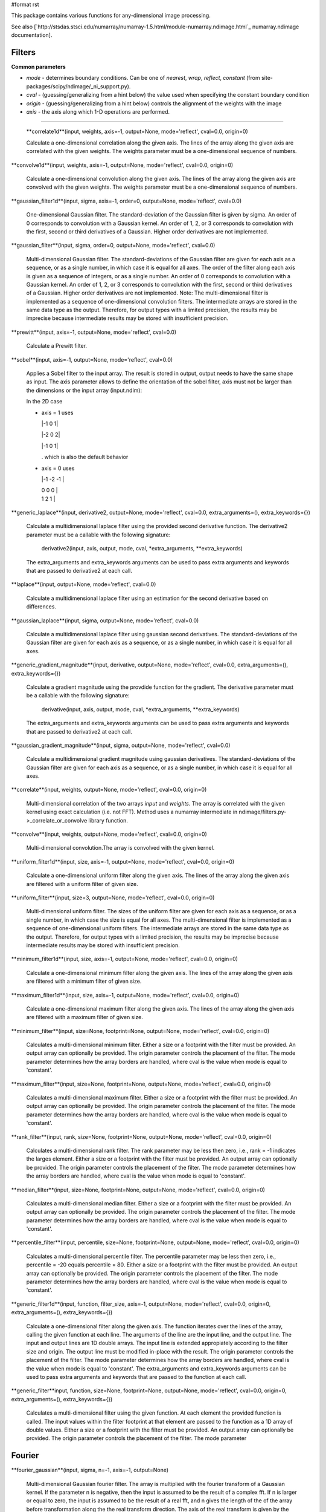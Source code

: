 #format rst

This package contains various functions for any-dimensional image processing.

See also [`http://stsdas.stsci.edu/numarray/numarray-1.5.html/module-numarray.ndimage.html`_ numarray.ndimage documentation].

Filters
-------

**Common parameters**

* *mode* - determines boundary conditions. Can be one of *nearest*, *wrap*, *reflect*, *constant* (from site-packages/scipy/ndimage/_ni_support.py).

* *cval* - (guessing/generalizing from a hint below) the value used when specifying the constant boundary condition

* *origin* - (guessing/generalizing from a hint below) controls the alignment of the weights with the image

* *axis* - the axis along which 1-D operations are performed.

-------------------------



  **correlate1d**(input, weights, axis=-1, output=None, mode='reflect', cval=0.0, origin=0)

  Calculate a one-dimensional correlation along the given axis. The lines of the array along the given axis are correlated with the given weights. The weights parameter must be a one-dimensional sequence of numbers.

**convolve1d**(input, weights, axis=-1, output=None, mode='reflect', cval=0.0, origin=0)

  Calculate a one-dimensional convolution along the given axis. The lines of the array along the given axis are convolved with the given weights. The weights parameter must be a one-dimensional sequence of numbers.

**gaussian_filter1d**(input, sigma, axis=-1, order=0, output=None, mode='reflect', cval=0.0)

  One-dimensional Gaussian filter. The standard-deviation of the Gaussian filter is given by sigma. An order of 0 corresponds to convolution with a Gaussian kernel. An order of 1, 2, or 3 corresponds to convolution with the first, second or third derivatives of a Gaussian. Higher order derivatives are not implemented.

**gaussian_filter**(input, sigma, order=0, output=None, mode='reflect', cval=0.0)

  Multi-dimensional Gaussian filter. The standard-deviations of the Gaussian filter are given for each axis as a sequence, or as a single number, in which case it is equal for all axes. The order of the filter along each axis is given as a sequence of integers, or as a single number. An order of 0 corresponds to convolution with a Gaussian kernel. An order of 1, 2, or 3 corresponds to convolution with the first, second or third derivatives of a Gaussian. Higher order derivatives are not implemented. Note: The multi-dimensional filter is implemented as a sequence of one-dimensional convolution filters. The intermediate arrays are stored in the same data type as the output. Therefore, for output types with a limited precision, the results may be imprecise because intermediate results may be stored with insufficient precision.

**prewitt**(input, axis=-1, output=None, mode='reflect', cval=0.0)

  Calculate a Prewitt filter.

**sobel**(input, axis=-1, output=None, mode='reflect', cval=0.0)

  Applies a Sobel filter to the input array. The result is stored in output, output needs to have the same shape as input. The axis parameter allows to define the orientation of the sobel filter, axis must not be larger than the dimensions or the input array (input.ndim):

  In the 2D case

  * axis = 1 uses

    |-1 0 1|

    |-2 0 2|

    |-1 0 1|

    . which is also the default behavior

  * axis = 0 uses

    |-1 -2 -1 |

    | 0    0   0 |

    | 1    2   1 |



**generic_laplace**(input, derivative2, output=None, mode='reflect', cval=0.0, extra_arguments=(), extra_keywords={})

  Calculate a multidimensional laplace filter using the provided second derivative function.  The derivative2 parameter must be a callable with the following signature:

    derivative2(input, axis, output, mode, cval, *extra_arguments, **extra_keywords)

  The extra_arguments and extra_keywords arguments can be used to pass extra arguments and keywords that are passed to derivative2 at each call.

**laplace**(input, output=None, mode='reflect', cval=0.0)

  Calculate a multidimensional laplace filter using an estimation for the second derivative based on differences.

**gaussian_laplace**(input, sigma, output=None, mode='reflect', cval=0.0)

  Calculate a multidimensional laplace filter using gaussian second derivatives. The standard-deviations of the Gaussian filter are given for each axis as a sequence, or as a single number, in which case it is equal for all axes.

**generic_gradient_magnitude**(input, derivative, output=None, mode='reflect', cval=0.0, extra_arguments=(), extra_keywords={})

  Calculate a gradient magnitude using the provdide function for the gradient. The derivative parameter must be a callable with the following signature:

    derivative(input, axis, output, mode, cval, *extra_arguments, **extra_keywords)

  The extra_arguments and extra_keywords arguments can be used to pass extra arguments and keywords that are passed to derivative2 at each call.

**gaussian_gradient_magnitude**(input, sigma, output=None, mode='reflect', cval=0.0)

  Calculate a multidimensional gradient magnitude using gaussian derivatives. The standard-deviations of the Gaussian filter are given for each axis as a sequence, or as a single number, in which case it is equal for all axes.

**correlate**(input, weights, output=None, mode='reflect', cval=0.0, origin=0)

  Multi-dimensional correlation of the two arrays *input* and *weights*. The array is correlated with the given kernel using exact calculation (i.e. not FFT). Method uses a numarray intermediate in ndimage/filters.py->_correlate_or_convolve library function.

**convolve**(input, weights, output=None, mode='reflect', cval=0.0, origin=0)

  Multi-dimensional convolution.The array is convolved with the given kernel.

**uniform_filter1d**(input, size, axis=-1, output=None, mode='reflect', cval=0.0, origin=0)

  Calculate a one-dimensional uniform filter along the given axis. The lines of the array along the given axis are filtered with a uniform filter of given size.

**uniform_filter**(input, size=3, output=None, mode='reflect', cval=0.0, origin=0)

  Multi-dimensional uniform filter. The sizes of the uniform filter are given for each axis as a sequence, or as a single number, in which case the size is equal for all axes. The multi-dimensional filter is implemented as a sequence of one-dimensional uniform filters. The intermediate arrays are stored in the same data type as the output. Therefore, for output types with a limited precision, the results may be imprecise because intermediate results may be stored with insufficient precision.

**minimum_filter1d**(input, size, axis=-1, output=None, mode='reflect', cval=0.0, origin=0)

  Calculate a one-dimensional minimum filter along the given axis. The lines of the array along the given axis are filtered with a minimum filter of given size.

**maximum_filter1d**(input, size, axis=-1, output=None, mode='reflect', cval=0.0, origin=0)

  Calculate a one-dimensional maximum filter along the given axis. The lines of the array along the given axis are filtered with a maximum filter of given size.

**minimum_filter**(input, size=None, footprint=None, output=None, mode='reflect', cval=0.0, origin=0)

  Calculates a multi-dimensional minimum filter. Either a size or a footprint with the filter must be provided. An output array can optionally be provided. The origin parameter controls the placement of the filter. The mode parameter determines how the array borders are handled, where cval is the value when mode is equal to 'constant'.

**maximum_filter**(input, size=None, footprint=None, output=None, mode='reflect', cval=0.0, origin=0)

  Calculates a multi-dimensional maximum filter. Either a size or a footprint with the filter must be provided. An output array can optionally be provided. The origin parameter controls the placement of the filter. The mode parameter determines how the array borders are handled, where cval is the value when mode is equal to 'constant'.

**rank_filter**(input, rank, size=None, footprint=None, output=None, mode='reflect', cval=0.0, origin=0)

  Calculates a multi-dimensional rank filter. The rank parameter may be less then zero, i.e., rank = -1 indicates the larges element. Either a size or a footprint with the filter must be provided. An output array can optionally be provided. The origin parameter controls the placement of the filter. The mode parameter determines how the array borders are handled, where cval is the value when mode is equal to 'constant'.

**median_filter**(input, size=None, footprint=None, output=None, mode='reflect', cval=0.0, origin=0)

  Calculates a multi-dimensional median filter. Either a size or a footprint with the filter must be provided. An output array can optionally be provided. The origin parameter controls the placement of the filter. The mode parameter determines how the array borders are handled, where cval is the value when mode is equal to 'constant'.

**percentile_filter**(input, percentile, size=None, footprint=None, output=None, mode='reflect', cval=0.0, origin=0)

  Calculates a multi-dimensional percentile filter. The percentile parameter may be less then zero, i.e., percentile = -20 equals percentile = 80. Either a size or a footprint with the filter must be provided. An output array can optionally be provided. The origin parameter controls the placement of the filter. The mode parameter determines how the array borders are handled, where cval is the value when mode is equal to 'constant'.

**generic_filter1d**(input, function, filter_size, axis=-1, output=None, mode='reflect', cval=0.0, origin=0, extra_arguments=(), extra_keywords={})

  Calculate a one-dimensional filter along the given axis. The function iterates over the lines of the array, calling the given function at each line. The arguments of the line are the input line, and the output line. The input and output lines are 1D double arrays. The input line is extended appropiately according to the filter size and  origin. The output line must be modified in-place with the result. The origin parameter controls  the placement of the filter. The mode parameter determines how the array borders are handled, where cval is the value when mode is equal to 'constant'. The extra_arguments and extra_keywords arguments can be used to pass extra arguments and keywords that are passed to the function at each call.

**generic_filter**input, function, size=None, footprint=None, output=None, mode='reflect', cval=0.0, origin=0, extra_arguments=(), extra_keywords={})

  Calculates a multi-dimensional filter using the given function. At each element the provided function is called. The input values within the filter footprint at that element are passed to the function as a 1D array of double values. Either a size or a footprint with the filter must be provided. An output array can optionally be provided. The origin parameter controls the placement of the filter. The mode parameter

Fourier
-------

**fourier_gaussian**(input, sigma, n=-1, axis=-1, output=None)

  Multi-dimensional Gaussian fourier filter. The array is multiplied with the fourier transform of a Gaussian kernel. If the parameter n is negative, then the input is assumed to be the result of a complex fft. If n is larger or equal to zero, the input is assumed to be the result of a real fft, and n gives the length of the of the array before transformation along the the real transform direction. The axis of the real transform is given by the axis parameter.

**fourier_uniform**(input, size, n=-1, axis=-1, output=None)

  Multi-dimensional Uniform fourier filter. The array is multiplied with the fourier transform of a box of given sizes. If the parameter n is negative, then the input is assumed to be the result of a complex fft. If n is larger or equal to zero, the input is assumed to be the result of a real fft, and n gives the length of the of the array before transformation along the the real transform direction. The axis of the real transform is given by the axis parameter.

**fourier_ellipsoid**(input, size, n=-1, axis=-1, output=None)

  Multi-dimensional ellipsoid fourier filter. The array is multiplied with the fourier transform of a ellipsoid of given sizes. If the parameter n is negative, then the input is assumed to be the result of a complex fft. If n is larger or equal to zero, the input is assumed to be the result of a real fft, and n gives the length of the of the array before transformation along the the real transform direction. The axis of the real transform is given by the axis parameter. This function is implemented for arrays of rank 1, 2, or 3.

**fourier_shift**(input, shift, n=-1, axis=-1, output=None)

  Multi-dimensional fourier shift filter. The array is multiplied with the fourier transform of a shift operation. If the parameter n is negative, then the input is assumed to be the result of a complex fft. If n is larger or equal to zero, the input is assumed to be the result of a real fft, and n gives the length of the of the array before transformation along the the real transform direction. The axis of the real transform is given by the axis parameter.

Interpolation
-------------

**spline_filter1d**(input, order=3, axis=-1, output=<type 'numpy.float64'>, output_type=None)

  Calculates a one-dimensional spline filter along the given axis. The lines of the array along the given axis are filtered by a spline filter. The order of the spline must be >= 2 and <= 5.

**spline_filter**(input, order=3, output=<type 'numpy.float64'>, output_type=None)

  Multi-dimensional spline filter. Note: The multi-dimensional filter is implemented as a sequence of one-dimensional spline filters. The intermediate arrays are stored in the same data type as the output. Therefore, for output types with a limited precision, the results may be imprecise because intermediate results may be stored with insufficient precision.

**geometric_transform**(input, mapping, output_shape=None, output_type=None, output=None, order=3, mode='constant', cval=0.0, prefilter=True, extra_arguments=(), extra_keywords={})

  Apply an arbritrary geometric transform. The given mapping function is used to find, for each point in the output, the corresponding coordinates in the input. The value of the input at those coordinates is determined by spline interpolation of the requested order. *mapping* must be a callable object that accepts a tuple of length equal to the output array rank and returns the corresponding input coordinates as a tuple of length equal to the input array rank. Points outside the boundaries of the input are filled according to the given *mode* ('constant', 'nearest', 'reflect' or 'wrap'). The output shape can optionally be given. If not given, it is equal to the input shape. The parameter *prefilter* determines if the input is pre-filtered before interpolation (necessary for spline interpolation of order > 1).  If False it is assumed that the input is already filtered. The extra_arguments and extra_keywords arguments can be used to provide extra arguments and keywords that are passed to the mapping function at each call. Example usage:



    ::

       >>> a = arange(12.).reshape((4,3))
       >>> def shift_func(output_coordinates):
       ...     return (output_coordinates[0]-0.5, output_coordinates[1]-0.5)
       ...
       >>> print geometric_transform(a,shift_func)
       array([[ 0.    ,  0.    ,  0.    ],
              [ 0.    ,  1.3625,  2.7375],
              [ 0.    ,  4.8125,  6.1875],
              [ 0.    ,  8.2625,  9.6375]])

**map_coordinates**(input, coordinates, output_type=None, output=None, order=3, mode='constant', cval=0.0, prefilter=True)

  Apply an arbritrary coordinate transformation. The array of coordinates is used to find, for each point in the output, the corresponding coordinates in the input. The value of the input at that coordinates is determined by spline interpolation of the requested order. The shape of the output is derived from that of the coordinate array by dropping the first axis. The values of the array along the first axis are the coordinates in the input array at which the output value is found.  For example, if the input has dimensions (100,200,3), then the shape of coordinates will be (3,100,200,3), where ``coordinates[:,1,2,3]`` specify the input coordinate at which ``output[1,2,3]`` is found. Points outside the boundaries of the input are filled according to the given mode ('constant', 'nearest', 'reflect' or 'wrap'). The parameter prefilter determines if the input is pre-filtered before interpolation (necessary for spline interpolation of order > 1). If False it is assumed that the input is already filtered. Example usage:



    ::

       >>> a = arange(12.).reshape((4,3))
       >>> print a
       [[  0.   1.   2.]
        [  3.   4.   5.]
        [  6.   7.   8.]
        [  9.  10.  11.]]
       >>> output = map_coordinates(a,[[0.5, 2], [0.5, 1]],order=1)
       >>> print output
       [ 2. 7.]

  Here, the interpolated value of ``a[0.5,0.5]`` gives ``output[0]``, while ``a[2,1]`` is ``output[1]``.

**affine_transform**(input, matrix, offset=0.0, output_shape=None, output_type=None, output=None, order=3, mode='constant', cval=0.0, prefilter=True)

  Apply an affine transformation. The given matrix and offset are used to find for each point in the output the corresponding coordinates in the input by an affine transformation. The value of the input at those coordinates is determined by spline interpolation of the requested order. Points outside the boundaries of the input are filled according to the given mode. The output shape can optionally be given. If not given it is equal to the input shape. The parameter prefilter determines if the input is pre-filtered before interpolation, if False it is assumed that the input is already filtered. The matrix must be two-dimensional or can also be given as a one-dimensional sequence or array. In the latter case, it is assumed that the matrix is diagonal. A more efficient algorithms is then applied that exploits the separability of the problem.

**shift**(input, shift, output_type=None, output=None, order=3, mode='constant', cval=0.0, prefilter=True)

  Shift an array. The array is shifted using spline interpolation of the requested order. Points outside the boundaries of the input are filled according to the given mode. The parameter prefilter determines if the input is pre-filtered before interpolation, if False it is assumed that the input is already filtered.

**zoom**(input, zoom, output_type=None, output=None, order=3, mode='constant', cval=0.0, prefilter=True)

  Zoom an array. The array is zoomed using spline interpolation of the requested order. Points outside the boundaries of the input are filled according to the given mode. The parameter prefilter determines if the input is pre-filtered before interpolation, if False it is assumed that the input is already filtered.

**rotate**(input, angle, axes=(-1, -2), reshape=True, output_type=None, output=None, order=3, mode='constant', cval=0.0, prefilter=True)

  Rotate an array. The array is rotated in the plane defined by the two axes given by the axes parameter using spline interpolation of the requested order. The angle is given in degrees. Points outside the boundaries of the input are filled according to the given mode. If reshape is true, the output shape is adapted so that the input array is contained completely in the output. The parameter prefilter determines if the input is pre-filtered before interpolation, if False it is assumed that the input is already filtered.

Measurements
------------

**Common parameters**

* *index* - The index parameter is a single label number or a sequence of label numbers of the objects to be measured.

* *labels* - If index is None, all values are used where labels is larger than zero.

-------------------------



  **label**(input, structure=None, output=None)

  Label an array of objects. The structure that defines the object connections must be symmetric.  If no structuring element is provided an element is generated with a squared connectivity equal to one. This function returns a tuple consisting of the array of labels and the number of objects found. If an output array is provided only the number of objects found is returned.

**find_objects**(input, max_label=0)

  Find objects in a labeled array. The input must be an array with labeled objects. A list of slices into the array is returned that contain the objects. The list represents a sequence of the numbered objects. If a number is missing, None is returned instead of a slice. If max_label > 0, it gives the largest object number that is searched for, otherwise all are returned.

**sum**(input, labels=None, index=None)

  Calculate the sum of the values of the array.

**mean**(input, labels=None, index=None)

  Calculate the mean of the values of the array.

**variance**(input, labels=None, index=None)

  Calculate the variance of the values of the array.

**standard_deviation**(input, labels=None, index=None)

  Calculate the standard deviation of the values of the array.

**minimum**(input, labels=None, index=None)

  Calculate the minimum of the values of the array.

**maximum**(input, labels=None, index=None)

  Calculate the maximum of the values of the array.

**minimum_position**(input, labels=None, index=None)

  Find the position of the minimum of the values of the array.

**maximum_position**(input, labels=None, index=None)

  Find the position of the maximum of the values of the array.

**extrema**(input, labels=None, index=None)

  Calculate the minimum, the maximum and their positions of the values of the array.

**center_of_mass**(input, labels=None, index=None)

  Calculate the center of mass of of the array.

**histogram**(input, min, max, bins, labels=None, index=None)

  Calculate a histogram of of the array. The histogram is defined by its minimum and maximum value and the number of bins.

**watershed_ift**(input, markers, structure=None, output=None)

  Apply watershed from markers using a iterative forest transform algorithm. Negative markers are considered background markers which are processed after the other markers. A structuring element defining the connectivity of the object can be provided. If none is provided an element is generated iwth a squared connecitiviy equal to one. An output array can optionally be provided.

Morphology
----------

**Common parameters**

* An *output* array can optionally be provided.

* The *origin* parameter controls the placement of the filter.

* Either a *size* or a *footprint*, or the *structure* must be provided.

* The *mode* parameter determines how the array borders are handled...

* *cval* is the value when mode is equal to 'constant'.

-------------------------



  **iterate_structure**(structure, iterations, origin=None)

  Iterate a structure by dilating it with itself. If origin is None, only the iterated structure is returned. If not, a tuple of the iterated structure and the modified origin is returned.

**generate_binary_structure**(rank, connectivity)

  Generate a binary structure for binary morphological operations. The inputs are the rank of the array to which the structure will be applied and the square of the connectivity of the structure.

**binary_erosion**(input, structure=None, iterations=1, mask=None, output=None, border_value=0, origin=0, brute_force=False)

  Multi-dimensional binary erosion with the given structure. If no *structuring* element is provided an element is generated with a squared connectivity equal to one. The *border_value* parameter gives the value of the array outside the border. The erosion operation is repeated *iterations* times. If iterations is less than 1, the erosion is repeated until the result does not change anymore. If a *mask* is given, only those elements with a true value at the corresponding mask element are modified at each iteration.

**binary_dilation**(input, structure=None, iterations=1, mask=None, output=None, border_value=0, origin=0, brute_force=False)

  Multi-dimensional binary dilation with the given structure. If no *structuring* element is provided an element is generated with a squared connectivity equal to one. The dilation operation is repeated *iterations* times.  If iterations is less than 1, the dilation is repeated until the result does not change anymore.  If a *mask* is given, only those elements with a true value at the corresponding mask element are modified at each iteration.

**binary_opening**(input, structure=None, iterations=1, output=None, origin=0)

  Multi-dimensional binary opening with the given structure. If no *structuring* element is provided an element is generated with a squared connectivity equal to one. The *iterations* parameter gives the number of times the erosions and then the dilations are done.

**binary_closing**(input, structure=None, iterations=1, output=None, origin=0)

  Multi-dimensional binary closing with the given structure. An *output* array can optionally be provided. The *origin* parameter controls the placement of the filter. If no *structuring* element is provided an element is generated with a squared connectivity equal to one. The *iterations* parameter gives the number of times the dilations and then the erosions are done.

**binary_hit_or_miss**(input, structure1=None, structure2=None, output=None, origin1=0, origin2=None)

  Multi-dimensional binary hit-or-miss transform. The *origin* parameters controls the placement of the structuring elements. If the first *structuring* element is not given one is generated with a squared connectivity equal to one. If the second *structuring* element is not provided, it set equal to the inverse of the first structuring element. If the *origin* for the second structure is equal to None it is set equal to the *origin* of the first.

**binary_propagation**(input, structure=None, mask=None, output=None, border_value=0, origin=0)

  Multi-dimensional binary propagation with the given structure. If no *structuring* element is provided an element is generated with a squared connectivity equal to one. If a *mask* is given, only those elements with a true value at the corresponding mask element are. This function is functionally equivalent to calling binary_dilation with the number of iterations less then one: iterative dilation until the result does not change anymore.

**binary_fill_holes**(input, structure=None, output=None, origin=0)

  Fill the holes in binary objects. If no *structuring* element is provided an element is generated with a squared connectivity equal to one.

**grey_erosion**(input, size=None, footprint=None, structure=None, output=None, mode='reflect', cval=0.0, origin=0)

  Calculate a grey values erosion.

**grey_dilation**(input, size=None, footprint=None, structure=None, output=None, mode='reflect', cval=0.0, origin=0)

  Calculate a grey values dilation.

**grey_opening**(input, size=None, footprint=None, structure=None, output=None, mode='reflect', cval=0.0, origin=0)

  Multi-dimensional grey valued opening.

**grey_closing**(input, size=None, footprint=None, structure=None, output=None, mode='reflect', cval=0.0, origin=0)

  Multi-dimensional grey valued closing.

**morphological_gradient**(input, size=None, footprint=None, structure=None, output=None, mode='reflect', cval=0.0, origin=0)

  Multi-dimensional morphological gradient.

**morphological_laplace**(input, size=None, footprint=None, structure=None, output=None, mode='reflect', cval=0.0, origin=0)

  Multi-dimensional morphological laplace.

**white_tophat**(input, size=None, footprint=None, structure=None, output=None, mode='reflect', cval=0.0, origin=0)

  Multi-dimensional white tophat filter.

**black_tophat**

**distance_transform_bf**(input, metric='euclidean', sampling=None, return_distances=True, return_indices=False, distances=None, indices=None)

  Distance transform function by a brute force algorithm. This function calculates the distance transform of the input, by replacing each background element (zero values), with its shortest distance to the foreground (any element non-zero). Three types of distance *metric* are supported: 'euclidean', 'city_block' and 'chessboard'. In addition to the distance transform, the feature transform can be calculated. In this case the index of the closest background element is returned along the first axis of the result. The *return_distances*, and *return_indices* flags can be used to indicate if the distance transform, the feature transform, or both must be returned. Optionally the sampling along each axis can be given by the *sampling* parameter which should be a sequence of length equal to the input rank, or a single number in which the sampling is assumed to be equal along all axes. This parameter is only used in the case of the euclidean distance transform. This function employs a slow brute force algorithm, see also the function distance_transform_cdt for more efficient city_block and chessboard algorithms. The *distances* and *indices* arguments can be used to give optional output arrays that must be of the correct size and type (Float64 and Int32).

**distance_transform_cdt**(input, structure='chessboard', return_distances=True, return_indices=False, distances=None, indices=None)

  Distance transform for chamfer type of transforms. The structure determines the type of chamfering that is done. If the *structure* is equal to 'cityblock' a structure is generated using generate_binary_structure with a squared distance equal to 1. If the *structure* is equal to 'chessboard', a structure is generated using generate_binary_structure with a squared distance equal to the rank of the array. These choices correspond to the common interpretations of the cityblock and the chessboard distance metrics in two dimensions. In addition to the distance transform, the feature transform can be calculated. In this case the index of the closest background element is returned along the first axis of the result. The *return_distances*, and *return_indices* flags can be used to indicate if the distance transform, the feature transform, or both must be returned. The *distances* and *indices* arguments can be used to give optional output arrays that must be of the correct size and type (both Int32).

**distance_transform_edt**(input, sampling=None, return_distances=True, return_indices=False, distances=None, indices=None)

  Exact euclidean distance transform. In addition to the distance transform, the feature transform can be calculated. In this case the index of the closest background element is returned along the first axis of the result. The *return_distances*, and *return_indices* flags can be used to indicate if the distance transform, the feature transform, or both must be returned. Optionally the sampling along each axis can be given by the *sampling* parameter which should be a sequence of length equal to the input rank, or a single number in which the sampling is assumed to be equal along all axes. The *distances* and *indices* arguments can be used to give optional output arrays that must be of the correct size and type (Float64 and Int32)

-------------------------



  CategorySciPyPackages_

